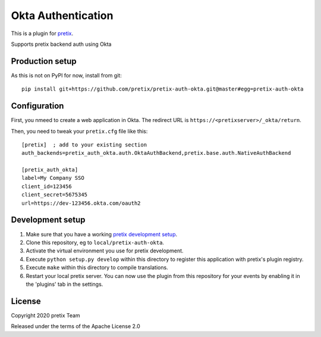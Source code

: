 Okta Authentication
==========================

This is a plugin for `pretix`_. 

Supports pretix backend auth using Okta

Production setup
----------------

As this is not on PyPI for now, install from git::

    pip install git+https://github.com/pretix/pretix-auth-okta.git@master#egg=pretix-auth-okta

Configuration
-------------

First, you nmeed to create a web application in Okta. The redirect URL is ``https://<pretixserver>/_okta/return``.

Then, you need to tweak your ``pretix.cfg`` file like this::

    [pretix]  ; add to your existing section
    auth_backends=pretix_auth_okta.auth.OktaAuthBackend,pretix.base.auth.NativeAuthBackend

    [pretix_auth_okta]
    label=My Company SSO
    client_id=123456
    client_secret=5675345
    url=https://dev-123456.okta.com/oauth2

Development setup
-----------------

1. Make sure that you have a working `pretix development setup`_.

2. Clone this repository, eg to ``local/pretix-auth-okta``.

3. Activate the virtual environment you use for pretix development.

4. Execute ``python setup.py develop`` within this directory to register this application with pretix's plugin registry.

5. Execute ``make`` within this directory to compile translations.

6. Restart your local pretix server. You can now use the plugin from this repository for your events by enabling it in
   the 'plugins' tab in the settings.


License
-------


Copyright 2020 pretix Team

Released under the terms of the Apache License 2.0



.. _pretix: https://github.com/pretix/pretix
.. _pretix development setup: https://docs.pretix.eu/en/latest/development/setup.html

